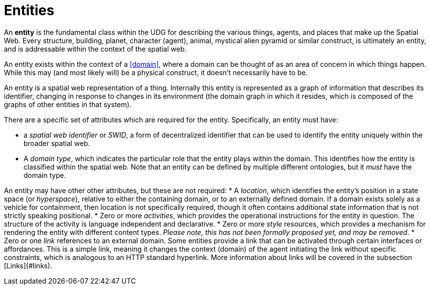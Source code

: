 = Entities

An **entity** is the fundamental class within the UDG for describing the various things, agents, and places that make up the Spatial Web. Every structure, building, planet, character (agent), animal, mystical alien pyramid or similar construct, is ultimately an entity, and is addressable within the context of the spatial web.

An entity exists within the context of a <<domain>>, where a domain can be thought of as an area of concern in which things happen. While this may (and most likely will) be a physical construct, it doesn't necessarily have to be.

An entity is a spatial web representation of a thing. Internally this entity is represented as a graph of information that describes its identifier, changing in response to changes in its environment (the domain graph in which it resides, which is composed of the graphs of other entities in that system).

There are a specific set of attributes which are required for the entity. Specifically, an entity must have:

* a __spatial web identifier__ or __SWID__, a form of decentralized identifier that can be used to identify the entity uniquely within the broader spatial web.
* A __domain type__, which indicates the particular role that the entity plays within the domain. This identifies how the entity is classified within the spatial web. Note that an entity can be defined by multiple different ontologies, but it _must_ have the domain type.

An entity may have other other attributes, but these are not required:
* A __location__, which identifies the entity's position in a state space (or __hyperspace__), relative to either the containing domain, or to an externally defined domain. If a domain exists solely as a vehicle for containment, then location is not specifically required, though it often contains additional state information that is not strictly speaking positional.
* Zero or more __activities__, which provides the operational instructions for the entity in question. The structure of the activity is language independent and declarative.
* Zero or more __style__ resources, which provides a mechanism for rendering the entity with different content types. _Please note, this has not been formally proposed yet, and may be removed_.
* Zero or one __link__ references to an external domain. Some entities provide a link that can be activated through certain interfaces or affordances. This is a simple link, meaning it changes the context (domain) of the agent initiating the link without specific constraints, which is analogous to an HTTP standard hyperlink. More information about links will be covered in the subsection [Links](#links).

